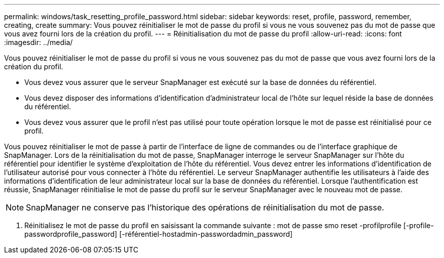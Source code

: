 ---
permalink: windows/task_resetting_profile_password.html 
sidebar: sidebar 
keywords: reset, profile, password, remember, creating, create 
summary: Vous pouvez réinitialiser le mot de passe du profil si vous ne vous souvenez pas du mot de passe que vous avez fourni lors de la création du profil. 
---
= Réinitialisation du mot de passe du profil
:allow-uri-read: 
:icons: font
:imagesdir: ../media/


[role="lead"]
Vous pouvez réinitialiser le mot de passe du profil si vous ne vous souvenez pas du mot de passe que vous avez fourni lors de la création du profil.

* Vous devez vous assurer que le serveur SnapManager est exécuté sur la base de données du référentiel.
* Vous devez disposer des informations d'identification d'administrateur local de l'hôte sur lequel réside la base de données du référentiel.
* Vous devez vous assurer que le profil n'est pas utilisé pour toute opération lorsque le mot de passe est réinitialisé pour ce profil.


Vous pouvez réinitialiser le mot de passe à partir de l'interface de ligne de commandes ou de l'interface graphique de SnapManager. Lors de la réinitialisation du mot de passe, SnapManager interroge le serveur SnapManager sur l'hôte du référentiel pour identifier le système d'exploitation de l'hôte du référentiel. Vous devez entrer les informations d'identification de l'utilisateur autorisé pour vous connecter à l'hôte du référentiel. Le serveur SnapManager authentifie les utilisateurs à l'aide des informations d'identification de leur administrateur local sur la base de données du référentiel. Lorsque l'authentification est réussie, SnapManager réinitialise le mot de passe du profil sur le serveur SnapManager avec le nouveau mot de passe.


NOTE: SnapManager ne conserve pas l'historique des opérations de réinitialisation du mot de passe.

. Réinitialisez le mot de passe du profil en saisissant la commande suivante : mot de passe smo reset -profilprofile [-profile-passwordprofile_password] [-référentiel-hostadmin-passwordadmin_password]

